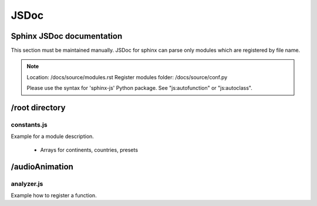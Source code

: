 ..  _jsdoc_headline:
========
JSDoc
========

..  _sphinx_jsdoc_headline:
Sphinx JSDoc documentation
---------------------------
This section must be maintained manually.
JSDoc for sphinx can parse only modules 
which are registered by file name.

.. note::
   Location: /docs/source/modules.rst
   Register modules folder: /docs/source/conf.py

   Please use the syntax for 'sphinx-js' Python
   package. See "js:autofunction" or "js:autoclass".

..  _root_directory_headline:
/root directory
---------------------------

constants.js
~~~~~~~~~~~~~~~~~~~~~~
Example for a module description.

   * Arrays for continents, countries, presets


..  _naudioAnimation_directory_headline:
/audioAnimation
---------------------------

analyzer.js
~~~~~~~~~~~~~~~~~~~~~~~~~~~~
Example how to register a function.

.. js:autofunction:: drawAnalyzerInit

